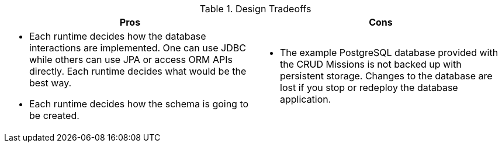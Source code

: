 .Design Tradeoffs
[width="100%",options="header"]
|====================================================================
|Pros           |Cons
a| * Each runtime decides how the database interactions are implemented. One can use JDBC while others can use JPA or access ORM APIs directly. Each runtime decides what would be the best way.

 * Each runtime decides how the schema is going to be created.
a|

// not sure this has to be here.
// is the database application scalable in the Missions?
 * The example PostgreSQL database provided with the CRUD Missions is not backed up with persistent storage. Changes to the database are lost if you stop or redeploy the database application.
|====================================================================
